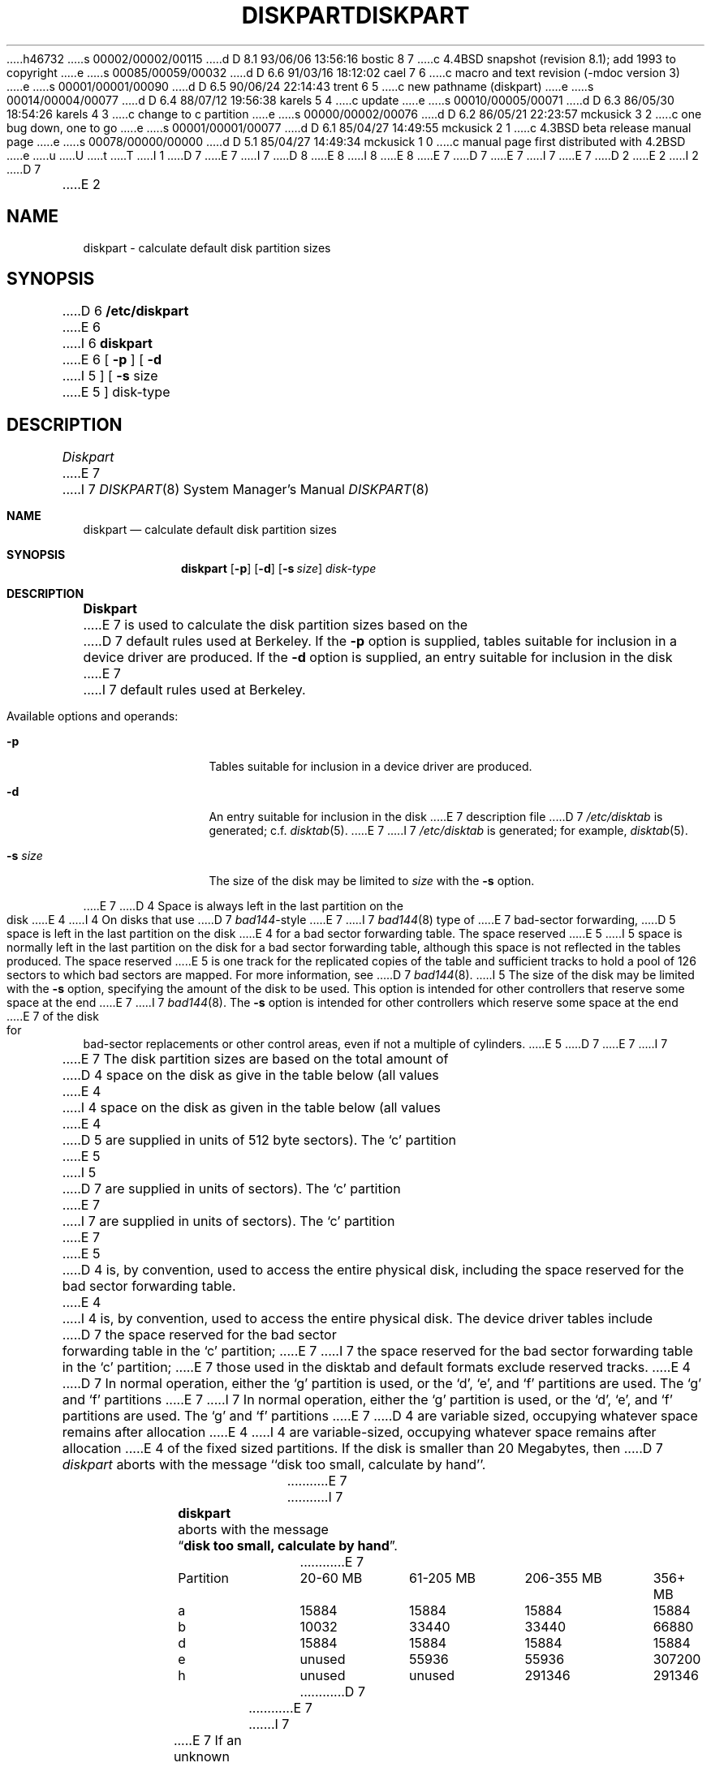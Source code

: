 h46732
s 00002/00002/00115
d D 8.1 93/06/06 13:56:16 bostic 8 7
c 4.4BSD snapshot (revision 8.1); add 1993 to copyright
e
s 00085/00059/00032
d D 6.6 91/03/16 18:12:02 cael 7 6
c macro and text revision (-mdoc version 3)
e
s 00001/00001/00090
d D 6.5 90/06/24 22:14:43 trent 6 5
c new pathname (diskpart)
e
s 00014/00004/00077
d D 6.4 88/07/12 19:56:38 karels 5 4
c update
e
s 00010/00005/00071
d D 6.3 86/05/30 18:54:26 karels 4 3
c change to c partition
e
s 00000/00002/00076
d D 6.2 86/05/21 22:23:57 mckusick 3 2
c one bug down, one to go
e
s 00001/00001/00077
d D 6.1 85/04/27 14:49:55 mckusick 2 1
c 4.3BSD beta release manual page
e
s 00078/00000/00000
d D 5.1 85/04/27 14:49:34 mckusick 1 0
c manual page first distributed with 4.2BSD
e
u
U
t
T
I 1
D 7
.\" Copyright (c) 1983 Regents of the University of California.
.\" All rights reserved.  The Berkeley software License Agreement
.\" specifies the terms and conditions for redistribution.
E 7
I 7
D 8
.\" Copyright (c) 1983, 1991 Regents of the University of California.
.\" All rights reserved.
E 8
I 8
.\" Copyright (c) 1983, 1991, 1993
.\"	The Regents of the University of California.  All rights reserved.
E 8
E 7
.\"
D 7
.\"	%W% (Berkeley) %G%
E 7
I 7
.\" %sccs.include.redist.man%
E 7
.\"
D 2
.TH DISKPART 8 "18 July 1983"
E 2
I 2
D 7
.TH DISKPART 8 "%Q%"
E 2
.UC 4
.SH NAME
diskpart \- calculate default disk partition sizes
.SH SYNOPSIS
D 6
.B /etc/diskpart
E 6
I 6
.B diskpart
E 6
[
.B \-p
] [
.B \-d
I 5
] [
.B \-s
size
E 5
]
disk-type
.SH DESCRIPTION
.I Diskpart
E 7
I 7
.\"     %W% (Berkeley) %G%
.\"
.Dd %Q%
.Dt DISKPART 8
.Os BSD 4
.Sh NAME
.Nm diskpart
.Nd calculate default disk partition sizes
.Sh SYNOPSIS
.Nm diskpart
.Op Fl p
.Op Fl d
.Op Fl s Ar size
.Ar disk-type
.Sh DESCRIPTION
.Nm Diskpart
E 7
is used to calculate the disk partition sizes based on the
D 7
default rules used at Berkeley.  If the
.B \-p
option is supplied, tables suitable for inclusion in a device driver
are produced.  If the
.B \-d
option is supplied, an entry suitable for inclusion in the disk
E 7
I 7
default rules used at Berkeley.
.Pp
Available options and operands:
.Bl -tag -width Fl
.It Fl p
Tables suitable for inclusion in a device driver
are produced.
.It Fl d
An entry suitable for inclusion in the disk
E 7
description file
D 7
.I /etc/disktab
is generated; c.f.
.IR disktab (5).
E 7
I 7
.Pa /etc/disktab
is generated; for example,
.Xr disktab 5 .
.It Fl s Ar size
The size of the disk may be limited to
.Ar size
with the
.Fl s
option.
.El
.Pp
E 7
D 4
Space is always left in the last partition on the disk
E 4
I 4
On disks that use
D 7
.IR bad144 \|-style
E 7
I 7
.Xr bad144 8
type of
E 7
bad-sector forwarding,
D 5
space is left in the last partition on the disk
E 4
for a bad sector forwarding table.  The space reserved
E 5
I 5
space is normally left in the last partition on the disk
for a bad sector forwarding table, although this space
is not reflected in the tables produced.  The space reserved
E 5
is one track for the replicated copies of the table and
sufficient tracks to hold a pool of 126 sectors to which bad sectors
are mapped.  For more information, see 
D 7
.IR bad144 (8).
I 5
The size of the disk may be limited with the
.B \-s
option, specifying the amount of the disk to be used.
This option is intended for other controllers that reserve some space at the end
E 7
I 7
.Xr bad144 8 .
The
.Fl s
option is intended for other controllers which reserve some space at the end
E 7
of the disk for bad-sector replacements or other control areas,
even if not a multiple of cylinders.
E 5
D 7
.PP
E 7
I 7
.Pp
E 7
The disk partition sizes are based on the total amount of
D 4
space on the disk as give in the table below (all values
E 4
I 4
space on the disk as given in the table below (all values
E 4
D 5
are supplied in units of 512 byte sectors).  The `c' partition
E 5
I 5
D 7
are supplied in units of sectors).  The `c' partition
E 7
I 7
are supplied in units of sectors).  The
.Ql c
partition
E 7
E 5
D 4
is, by convention, used to access the entire physical disk, including
the space reserved for the bad sector forwarding table.
E 4
I 4
is, by convention, used to access the entire physical disk.
The device driver tables include
D 7
the space reserved for the bad sector forwarding table in the `c' partition;
E 7
I 7
the space reserved for the bad sector forwarding table in the
.Ql c
partition;
E 7
those used in the disktab and default formats exclude reserved tracks.
E 4
D 7
In normal operation, either the `g' partition is used, or the
`d', `e', and `f' partitions are used.  The `g' and `f' partitions
E 7
I 7
In normal operation, either the
.Ql g
partition is used, or the
.Ql d ,
.Ql e ,
and
.Ql f
partitions are used.  The
.Ql g
and
.Ql f
partitions
E 7
D 4
are variable sized, occupying whatever space remains after allocation
E 4
I 4
are variable-sized, occupying whatever space remains after allocation
E 4
of the fixed sized partitions.
If the disk is smaller than 20 Megabytes, then
D 7
.I diskpart
aborts with the message ``disk too small, calculate by hand''.
.in +0.5i
.nf

.ta \w'Partition  'u +\w'20-60 MB  'u +\w'61-205 MB  'u +\w'206-355 MB  'u +\w'356+ MB'u
E 7
I 7
.Nm diskpart
aborts with the message
.Dq Li disk too small, calculate by hand .
.Bl -column Partition 20-60\ MB 61-205\ MB 206-355\ MB 356+\ MB
E 7
Partition	20-60 MB	61-205 MB	206-355 MB	356+ MB
a	15884	15884	15884	15884
b	10032	33440	33440	66880
d	15884	15884	15884	15884
e	unused	55936	55936	307200
h	unused	unused	291346	291346
D 7

.fi
.in -0.5i
.PP
E 7
I 7
.El
.Pp
E 7
If an unknown disk type is specified, 
D 7
.I diskpart
E 7
I 7
.Nm diskpart
E 7
will prompt for the required disk geometry information.
D 7
.SH SEE ALSO
disktab(5),
bad144(8)
.SH BUGS
E 7
I 7
.Sh SEE ALSO
.Xr disktab 5 ,
.Xr bad144 8
.Sh BUGS
E 7
D 5
Certain default partition sizes are based on historical artifacts
E 5
I 5
Most default partition sizes are based on historical artifacts
E 5
D 7
(e.g. RP06), and may result in unsatisfactory layouts.
.PP
When using the \-d flag, alternate disk names are not included
E 7
I 7
(like the RP06), and may result in unsatisfactory layouts.
.Pp
When using the
.Fl d
flag, alternate disk names are not included
E 7
in the output.
I 7
.Sh HISTORY
The
.Nm
command appeared in
.Bx 4.2 .
E 7
D 3
.PP
Does not understand how to handle drives attached to a UDA50.
E 3
E 1
